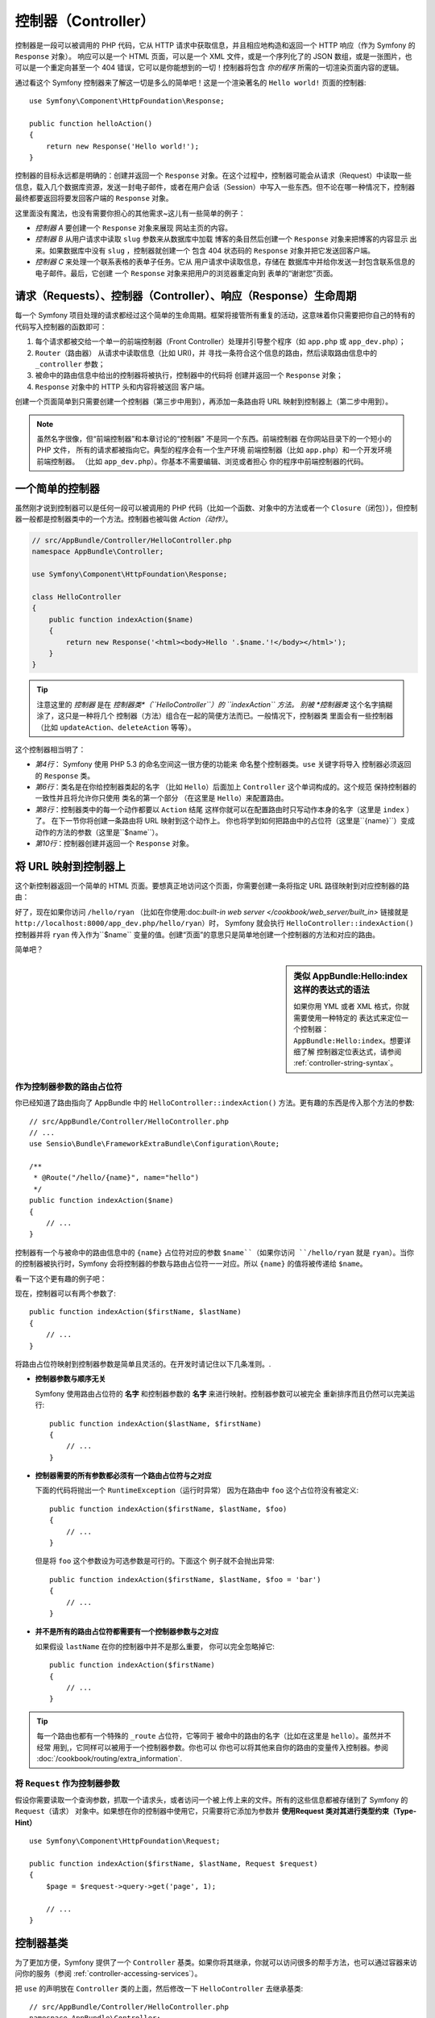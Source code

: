 .. index::
   single: Controller

控制器（Controller）
========================

控制器是一段可以被调用的 PHP 代码，它从 HTTP 请求中获取信息，并且相应地构造和返回一个 HTTP 响应（作为 Symfony 的 ``Response`` 对象）。 响应可以是一个 HTML 页面，可以是一个 XML 文件，或是一个序列化了的 JSON 数组，或是一张图片，也可以是一个重定向甚至一个 404 错误，它可以是你能想到的一切！控制器将包含 *你的程序* 所需的一切渲染页面内容的逻辑。

通过看这个 Symfony 控制器来了解这一切是多么的简单吧！这是一个渲染著名的 ``Hello world!`` 页面的控制器::

    use Symfony\Component\HttpFoundation\Response;

    public function helloAction()
    {
        return new Response('Hello world!');
    }

控制器的目标永远都是明确的：创建并返回一个 ``Response`` 对象。在这个过程中，控制器可能会从请求（Request）中读取一些信息，载入几个数据库资源，发送一封电子邮件，或者在用户会话（Session）中写入一些东西。但不论在哪一种情况下，控制器最终都要返回将要发回客户端的 ``Response`` 对象。

这里面没有魔法，也没有需要你担心的其他需求~这儿有一些简单的例子：

* *控制器 A* 要创建一个 ``Response`` 对象来展现
  网站主页的内容。

* *控制器 B* 从用户请求中读取 ``slug`` 参数来从数据库中加载
  博客的条目然后创建一个 ``Response`` 对象来把博客的内容显示
  出来。如果数据库中没有 ``slug`` ，控制器就创建一个
  包含 404 状态码的 ``Response`` 对象并把它发送回客户端。

* *控制器 C* 来处理一个联系表格的表单子任务。它从
  用户请求中读取信息，存储在
  数据库中并给你发送一封包含联系信息的电子邮件。最后，它创建
  一个 ``Response`` 对象来把用户的浏览器重定向到
  表单的“谢谢您”页面。

.. index::
   single: Controller; Request-controller-response lifecycle

请求（Requests）、控制器（Controller）、响应（Response）生命周期
-------------------------------------------------------------------------------------------------------------------------------

每一个 Symfony 项目处理的请求都经过这个简单的生命周期。框架将接管所有重复的活动，这意味着你只需要把你自己的特有的代码写入控制器的函数即可：

#. 每个请求都被交给一个单一的前端控制器（Front Controller）处理并引导整个程序（如 ``app.php``
   或 ``app_dev.php``）；

#. ``Router（路由器）`` 从请求中读取信息（比如 URI)，并
   寻找一条符合这个信息的路由，然后读取路由信息中的 ``_controller`` 
   参数；

#. 被命中的路由信息中给出的控制器将被执行，控制器中的代码将
   创建并返回一个 ``Response`` 对象；

#. ``Response`` 对象中的 HTTP 头和内容将被送回
   客户端。

创建一个页面简单到只需要创建一个控制器（第三步中用到），再添加一条路由将 URL 映射到控制器上（第二步中用到）。

.. note::

    虽然名字很像，但“前端控制器”和本章讨论的“控制器”
    不是同一个东西。前端控制器
    在你网站目录下的一个短小的 PHP 文件，
    所有的请求都被指向它。典型的程序会有一个生产环境
    前端控制器（比如 ``app.php``）和一个开发环境前端控制器。
    （比如 ``app_dev.php``）。你基本不需要编辑、浏览或者担心
    你的程序中前端控制器的代码。

.. index::
   single: Controller; Simple example

一个简单的控制器
------------------------

虽然刚才说到控制器可以是任何一段可以被调用的 PHP 代码（比如一个函数、对象中的方法或者一个 ``Closure（闭包）``），但控制器一般都是控制器类中的一个方法。控制器也被叫做 *Action（动作）*。

.. code-block:: php

    // src/AppBundle/Controller/HelloController.php
    namespace AppBundle\Controller;

    use Symfony\Component\HttpFoundation\Response;

    class HelloController
    {
        public function indexAction($name)
        {
            return new Response('<html><body>Hello '.$name.'!</body></html>');
        }
    }

.. tip::

    注意这里的 *控制器* 是在 *控制器类*（``HelloController``）的 ``indexAction`` 方法。
    别被
    *控制器类* 这个名字搞糊涂了，这只是一种将几个
    控制器（方法）组合在一起的简便方法而已。一般情况下，控制器类
    里面会有一些控制器（比如 ``updateAction``、``deleteAction`` 
    等等）。

这个控制器相当明了：

* *第4行*： Symfony 使用 PHP 5.3 的命名空间这一很方便的功能来
  命名整个控制器类。``use`` 关键字将导入
  控制器必须返回的 ``Response`` 类。

* *第6行*：类名是在你给控制器类起的名字
  （比如 ``Hello``）后面加上 ``Controller`` 这个单词构成的。这个规范
  保持控制器的一致性并且将允许你只使用
  类名的第一个部分 （在这里是 ``Hello``）来配置路由。

* *第8行*：控制器类中的每一个动作都要以 ``Action`` 结尾
  这样你就可以在配置路由时只写动作本身的名字（这里是 ``index`` ）了。  在下一节你将创建一条路由将 URL 映射到这个动作上。  你也将学到如何把路由中的占位符（这里是``{name}``）变成
  动作的方法的参数（这里是``$name``）。

* *第10行*：控制器创建并返回一个 ``Response`` 对象。

.. index::
   single: Controller; Routes and controllers

将 URL 映射到控制器上
--------------------------------

这个新控制器返回一个简单的 HTML 页面。要想真正地访问这个页面，你需要创建一条将指定 URL 路径映射到对应控制器的路由：

.. configuration-block::

    .. code-block:: php-annotations

        // src/AppBundle/Controller/HelloController.php
        namespace AppBundle\Controller;

        use Symfony\Component\HttpFoundation\Response;
        use Sensio\Bundle\FrameworkExtraBundle\Configuration\Route;

        class HelloController
        {
            /**
             * @Route("/hello/{name}", name="hello")
             */
            public function indexAction($name)
            {
                return new Response('<html><body>Hello '.$name.'!</body></html>');
            }
        }

    .. code-block:: yaml

        # app/config/routing.yml
        hello:
            path:      /hello/{name}
            # 使用这种特定的表达式来指向控制器 - 参阅下面的注解
            defaults:  { _controller: AppBundle:Hello:index }

    .. code-block:: xml

        <!-- app/config/routing.xml -->
        <?xml version="1.0" encoding="UTF-8" ?>
        <routes xmlns="http://symfony.com/schema/routing"
            xmlns:xsi="http://www.w3.org/2001/XMLSchema-instance"
            xsi:schemaLocation="http://symfony.com/schema/routing
                http://symfony.com/schema/routing/routing-1.0.xsd">

            <route id="hello" path="/hello/{name}">
                <!-- 使用这种特定的表达式来指向控制器 - 参阅下面的注解 -->
                <default key="_controller">AppBundle:Hello:index</default>
            </route>
        </routes>

    .. code-block:: php

        // app/config/routing.php
        use Symfony\Component\Routing\Route;
        use Symfony\Component\Routing\RouteCollection;

        $collection = new RouteCollection();
        $collection->add('hello', new Route('/hello/{name}', array(
            // 使用这种特定的表达式来指向控制器 - 参阅下面的注解
            '_controller' => 'AppBundle:Hello:index',
        )));

        return $collection;

好了，现在如果你访问 ``/hello/ryan`` （比如在你使用:doc:`built-in web server </cookbook/web_server/built_in>` 链接就是 ``http://localhost:8000/app_dev.php/hello/ryan``）时， Symfony 就会执行 ``HelloController::indexAction()`` 控制器并将 ``ryan`` 传入作为``$name`` 变量的值。创建“页面”的意思只是简单地创建一个控制器的方法和对应的路由。

简单吧？

.. sidebar:: 类似 AppBundle:Hello:index 这样的表达式的语法

    如果你用 YML 或者 XML 格式，你就需要使用一种特定的
    表达式来定位一个控制器： ``AppBundle:Hello:index``。想要详细了解
    控制器定位表达式，请参阅 :ref:`controller-string-syntax`。

.. seealso::

    你可以从 :doc:`Routing chapter </book/routing>` 更详细地学习路由系统。
    

.. index::
   single: Controller; Controller arguments

.. _route-parameters-controller-arguments:

作为控制器参数的路由占位符
~~~~~~~~~~~~~~~~~~~~~~~~~~~~~~~~~~~~~~~~

你已经知道了路由指向了 AppBundle 中的 ``HelloController::indexAction()`` 方法。更有趣的东西是传入那个方法的参数::

    // src/AppBundle/Controller/HelloController.php
    // ...
    use Sensio\Bundle\FrameworkExtraBundle\Configuration\Route;

    /**
     * @Route("/hello/{name}", name="hello")
     */
    public function indexAction($name)
    {
        // ...
    }

控制器有一个与被命中的路由信息中的 ``{name}`` 占位符对应的参数 ``$name``（如果你访问 ``/hello/ryan`` 就是 ``ryan``）。当你的控制器被执行时，Symfony 会将控制器的参数与路由占位符一一对应。所以 ``{name}`` 的值将被传递给 ``$name``。

看一下这个更有趣的例子吧：

.. configuration-block::

    .. code-block:: php-annotations

        // src/AppBundle/Controller/HelloController.php
        // ...

        use Sensio\Bundle\FrameworkExtraBundle\Configuration\Route;

        class HelloController
        {
            /**
             * @Route("/hello/{firstName}/{lastName}", name="hello")
             */
            public function indexAction($firstName, $lastName)
            {
                // ...
            }
        }

    .. code-block:: yaml

        # app/config/routing.yml
        hello:
            path:      /hello/{firstName}/{lastName}
            defaults:  { _controller: AppBundle:Hello:index }

    .. code-block:: xml

        <!-- app/config/routing.xml -->
        <?xml version="1.0" encoding="UTF-8" ?>
        <routes xmlns="http://symfony.com/schema/routing"
            xmlns:xsi="http://www.w3.org/2001/XMLSchema-instance"
            xsi:schemaLocation="http://symfony.com/schema/routing
                http://symfony.com/schema/routing/routing-1.0.xsd">

            <route id="hello" path="/hello/{firstName}/{lastName}">
                <default key="_controller">AppBundle:Hello:index</default>
            </route>
        </routes>

    .. code-block:: php

        // app/config/routing.php
        use Symfony\Component\Routing\Route;
        use Symfony\Component\Routing\RouteCollection;

        $collection = new RouteCollection();
        $collection->add('hello', new Route('/hello/{firstName}/{lastName}', array(
            '_controller' => 'AppBundle:Hello:index',
        )));

        return $collection;

现在，控制器可以有两个参数了::

    public function indexAction($firstName, $lastName)
    {
        // ...
    }

将路由占位符映射到控制器参数是简单且灵活的。在开发时请记住以下几条准则。.

* **控制器参数与顺序无关**

  Symfony 使用路由占位符的 **名字** 和控制器参数的
  **名字** 来进行映射。控制器参数可以被完全
  重新排序而且仍然可以完美运行::

      public function indexAction($lastName, $firstName)
      {
          // ...
      }

* **控制器需要的所有参数都必须有一个路由占位符与之对应**

  下面的代码将抛出一个 ``RuntimeException（运行时异常）`` 因为在路由中 ``foo``
  这个占位符没有被定义::

      public function indexAction($firstName, $lastName, $foo)
      {
          // ...
      }

  但是将 ``foo`` 这个参数设为可选参数是可行的。下面这个
  例子就不会抛出异常::

      public function indexAction($firstName, $lastName, $foo = 'bar')
      {
          // ...
      }

* **并不是所有的路由占位符都需要有一个控制器参数与之对应**

  如果假设 ``lastName`` 在你的控制器中并不是那么重要，
  你可以完全忽略掉它::

      public function indexAction($firstName)
      {
          // ...
      }

.. tip::

    每一个路由也都有一个特殊的 ``_route`` 占位符，它等同于
    被命中的路由的名字（比如在这里是 ``hello``）。虽然并不经常
    用到,，它同样可以被用于一个控制器参数。你也可以
    你也可以将其他来自你的路由的变量传入控制器。参阅
    :doc:`/cookbook/routing/extra_information`.

.. _book-controller-request-argument:

将 ``Request`` 作为控制器参数
~~~~~~~~~~~~~~~~~~~~~~~~~~~~~~~~~~~~~~~~

假设你需要读取一个查询参数，抓取一个请求头，或者访问一个被上传上来的文件。所有的这些信息都被存储到了 Symfony 的 ``Request（请求）`` 对象中。如果想在你的控制器中使用它，只需要将它添加为参数并 **使用Request 类对其进行类型约束（Type-Hint）** ::

    use Symfony\Component\HttpFoundation\Request;

    public function indexAction($firstName, $lastName, Request $request)
    {
        $page = $request->query->get('page', 1);

        // ...
    }

.. seealso::

    想学习关于从请求中获取信息的更多？参阅
    :ref:`Access Request Information <component-http-foundation-request>`.

.. index::
   single: Controller; Base controller class

控制器基类
-------------------------

为了更加方便，Symfony 提供了一个 ``Controller`` 基类。如果你将其继承，你就可以访问很多的帮手方法，也可以通过容器来访问你的服务（参阅 :ref:`controller-accessing-services`）。

把 ``use`` 的声明放在 ``Controller`` 类的上面，然后修改一下 ``HelloController`` 去继承基类::

    // src/AppBundle/Controller/HelloController.php
    namespace AppBundle\Controller;

    use Symfony\Bundle\FrameworkBundle\Controller\Controller;

    class HelloController extends Controller
    {
        // ...
    }

这并不会实际地修改你控制器工作的任何部分：它只是可以让你访问基类提供的帮手方法。这只是一些使用 Symfony 核心功能的快捷方法，这些核心功能无论你是否使用 ``Controller`` 基类都可用。查看正在运作的核心功能的方法就是看看`Controller class`_。

.. seealso::

    如果你很好奇控制器在 *不* 继承
    这个基类时如何工作，请参阅 :doc:`Controllers as Services </cookbook/controller/service>`。    这是可选的，但可以让你更精确地控制注入到你控制器中的
    类或者依赖。

.. index::
   single: Controller; Redirecting

重定向
~~~~~~~~~~~

如果你想将用户重定向到另一个页面，请使用 :method:`Symfony\\Bundle\\FrameworkBundle\\Controller\\Controller::redirect` 方法 ::

    public function indexAction()
    {
        return $this->redirect($this->generateUrl('homepage'));
    }

上面的 ``generateUrl()`` 方法只是一个生成给定路由的 URL 的帮手方法。获取更多信息，请参阅 :doc:`Routing </book/routing>` 章节。

在默认情况下， ``redirect()`` 方法生成的是 302（暂时）重定向。要想生成 301（永久）重定向，请修改第二个参数 ::

    public function indexAction()
    {
        return $this->redirect($this->generateUrl('homepage'), 301);
    }

.. tip::

    上面提到的 ``redirect()`` 方法只是一个创建专门重定向用户的 ``Response``
    类的快捷方式。它等价于::

        use Symfony\Component\HttpFoundation\RedirectResponse;

        return new RedirectResponse($this->generateUrl('homepage'));

.. index::
   single: Controller; Rendering templates

.. _controller-rendering-templates:

渲染模板
~~~~~~~~~~~~~~~~~~~

如果你要使用 HTML，你就一定要渲染模板。一个叫做 ``render()`` 的方法会渲染一个模板 **并且** 为你把内容放入 ``Response`` 类中::

    // 渲染 app/Resources/views/Hello/index.html.twig
    return $this->render('Hello/index.html.twig', array('name' => $name));

你也可以将模板文件放入更深的子文件夹中。但还是要避免创建不必要的更深的结构::

    // 渲染 app/Resources/views/Hello/Greetings/index.html.twig
    return $this->render('Hello/Greetings/index.html.twig', array('name' => $name));

在 :doc:`Templating </book/templating>` 一章详细讲解了 Symfony 模板引擎。

.. sidebar:: 使用储存在包内部的模板

    你也可以将模板放入一个包内的 ``Resources/views`` 目录下，
    并使用
    ``包名:目录名:文件名`` 这样的表达式来使用它。例如，
    ``AppBundle:Hello:index.html.twig`` 代表的是 
    ``src/AppBundle/Resources/views/Hello/index.html.twig`` 这个模板文件。参阅 :ref:`template-referencing-in-bundle`。

.. index::
   single: Controller; Accessing services

.. _controller-accessing-services:

访问其他服务
~~~~~~~~~~~~~~~~~~~~~~~~

Symfony 打包了很多有用的类，它们被称为服务。这些服务被用来渲染模板、发送邮件、查询数据库，也可以用来做一些你想让它们“做”的工作。当你安装新的包时，它可能会引入 *更多的* 服务。

当你继承了控制器基类时，你就可以通过 ``get()`` 方法来访问任何的 Symfony 服务。这里有一些你可能会用到的基本服务::

    $templating = $this->get('templating');

    $router = $this->get('router');

    $mailer = $this->get('mailer');

那么别的服务在哪儿呢？你可以用 ``container:debug`` 这个控制台命令列出所有的服务：

.. code-block:: bash

    $ php app/console container:debug

更多信息，请参阅 :doc:`/book/service_container` 一章。

.. index::
   single: Controller; Managing errors
   single: Controller; 404 pages

管理错误和 404 页面
------------------------------------------------

当没有找到一些东西事，你应该用好 HTTP 协议并返回一个 404 响应。为了达到目的，你可以抛出一个特殊的异常。如果你继承了控制器基类，按照下面的来做::

    public function indexAction()
    {
        // 从数据库中检索目标
        $product = ...;
        if (!$product) {
            throw $this->createNotFoundException('产品不存在');
        }

        return $this->render(...);
    }

上面用到的 ``createNotFoundException()`` 方法只是一个创建特殊的 :class:`Symfony\\Component\\HttpKernel\\Exception\\NotFoundHttpException` 对象（一个创建 HTTP 404 响应的 Symfony 类）的快捷方式。

当然，你可以自由的从你的控制器中抛出任何 ``Exception（异常）`` 类——Symfony 将会自动的生成 HTTP 500（内部服务器错误）响应。

.. code-block:: php

    throw new \Exception('出错了！');

任何情况下，最终用户看到的都是错误页面，开发者看到的都是完整的调试信息 （例如当你使用 ``app_dev.php`` 时——参阅 :ref:`page-creation-environments`）。

你一定想自定义终端用户看到的错误页面。为达到目的，请参阅技巧书中的 ":doc:`/cookbook/controller/error_pages`" 这一技巧。

.. index::
   single: Controller; The session
   single: Session

管理会话
--------------------

Symfony 提供一个很好用的会话类，你可以用它在请求间存储用户（可以是一个使用浏览器的真实的人类，或是一个蜘蛛机器人，或是一个网络服务）的信息。默认情况下，Symfony 使用 PHP 原生的会话管理工具将这些信息储存在 Cookie 中。

不管在哪个控制器中，向会话写入信息和从会话中读取信息都可以轻易实现::

    use Symfony\Component\HttpFoundation\Request;

    public function indexAction(Request $request)
    {
        $session = $request->getSession();

        // 存储一个在处理用户之后的请求时会用到的属性
        $session->set('foo', 'bar');

        // 获取在别的会话中别的控制器设置的属性
        $foobar = $session->get('foobar');

        // 在属性不存在时使用一个默认值
        $filters = $session->get('filters', array());
    }

这些属性将持续到用户其余的请求中。

.. index::
   single: Session; Flash messages

闪电消息
~~~~~~~~~~~~~~

你也可以向用户会话存储一条只在紧接着的下一个请求中可用的短消息。这在处理表格时很有用：你想将用户重定向并在 *下一个* 页面中显示一条特定的消息。这种消息被称为“闪电”消息。

设想你正在处理一个提交上来的表格::

    use Symfony\Component\HttpFoundation\Request;

    public function updateAction(Request $request)
    {
        $form = $this->createForm(...);

        $form->handleRequest($request);

        if ($form->isValid()) {
            // 做一些处理

            $request->getSession()->getFlashBag()->add(
                'notice',
                '更改已保存！'
            );

            return $this->redirect($this->generateUrl(...));
        }

        return $this->render(...);
    }

处理完请求后，控制器在会话中设置了一个叫做 ``notice`` 的闪电消息并重定向。名字（上面的例子里是``notice``）并没有特殊的意义，只是个你起的名字，方便你在下一步中使用它。

在下一个页面中的模板里（更聪明的方法是写入主模板框架），下面的代码将渲染 ``notice`` 这个消息。

.. configuration-block::

    .. code-block:: html+jinja

        {% for flashMessage in app.session.flashbag.get('notice') %}
            <div class="flash-notice">
                {{ flashMessage }}
            </div>
        {% endfor %}

    .. code-block:: html+php

        <?php foreach ($view['session']->getFlash('notice') as $message): ?>
            <div class="flash-notice">
                <?php echo "<div class='flash-error'>$message</div>" ?>
            </div>
        <?php endforeach ?>

闪电消息被专门设计为只能在紧接着的请求中使用（它们像闪电一样转瞬即逝）。像刚才这样在重定向时传递消息就可以用到闪电消息。

.. index::
   single: Controller; Response object

Response（响应）对象
----------------------------------------------

对控制器的要求只有一个：返回一个 ``Response`` 对象。Symfony 中的 :class:`Symfony\\Component\\HttpFoundation\\Response` 类是对 HTTP 响应的抽象：响应头和内容被填入基于文本的消息中发回客户端::

    use Symfony\Component\HttpFoundation\Response;

    // 创建一个有 200 状态码（默认）的简单响应
    $response = new Response('Hello '.$name, 200);

    // 创建一个有 200 状态码（默认）的 JSON 响应
    $response = new Response(json_encode(array('name' => $name)));
    $response->headers->set('Content-Type', 'application/json');

上面的 ``headers`` 属性是一个 :class:`Symfony\\Component\\HttpFoundation\\HeaderBag` 类，它有一些很棒的读写响应头的方法。响应头的名字是标准化了的，所以用 ``Content-Type`` 等价于 ``content-type`` 或者 ``content_type``。

也有一些可以简单快速地创建其他类型的响应的类。

* JSON对应的类是 :class:`Symfony\\Component\\HttpFoundation\\JsonResponse`。  参阅 :ref:`component-http-foundation-json-response`。

* 文件对应的类是 :class:`Symfony\\Component\\HttpFoundation\\BinaryFileResponse`。  参阅 :ref:`component-http-foundation-serving-files`。

* 流式响应对应的类在 :class:`Symfony\\Component\\HttpFoundation\\StreamedResponse`。  参阅 :ref:`streaming-response`。

.. seealso::

    别担心！在足见的文档里还有很多关于响应对象的
    信息。参阅 :ref:`component-http-foundation-response`。

.. index::
   single: Controller; Request object

请求（Request）对象
--------------------------------------------

除了来自路由占位符的值，控制器还可以访问 ``Request（请求）`` 对象。如果一个变量被使用 :class:`Symfony\\Component\\HttpFoundation\\Request` 进行类型约束，框架就会将 ``请求`` 对象注入控制器中::

    use Symfony\Component\HttpFoundation\Request;

    public function indexAction(Request $request)
    {
        $request->isXmlHttpRequest(); // 是一个Ajax请求吗？

        $request->getPreferredLanguage(array('en', 'fr'));

        $request->query->get('page'); // 获取一个 $_GET 的参数

        $request->request->get('page'); // 获取一个 $_POST 的参数
    }

就像 ``响应`` 对象一样，请求头被存储在 ``HeaderBag（请求头包）`` 对象中，访问起来很容易。

.. seealso::

    别担心！在足见的文档里还有很多关于请求对象的
    信息。参阅 :ref:`component-http-foundation-request`。

创建静态页面
------------------------------

你也可以创建一个不需要控制器的静态页面（只需要路由和模板）。

参阅 :doc:`/cookbook/templating/render_without_controller`。

.. index::
   single: Controller; Forwarding

重定向到另一个控制器
-----------------------------------------------

虽然不是很常用，但你还是可以使用 :method:`Symfony\\Bundle\\FrameworkBundle\\Controller\\Controller::forward` 这一方法来在内部重定向到别的控制器。这样做并不会重定向用户的浏览器，而会建立一个内部子请求并调用对应的控制器。刚才提到的 ``forward()`` 方法会返回一个来自 *那个（重定向到的）* 控制器的 ``Response`` 对象::

    public function indexAction($name)
    {
        $response = $this->forward('AppBundle:Something:fancy', array(
            'name'  => $name,
            'color' => 'green',
        ));

        // ... 做一些别的更改或者直接返回它

        return $response;
    }

请注意 ``forward()`` 方法使用一种特殊的控制器定位表达式（参阅 :ref:`controller-string-syntax`）。在这个例子中，目标控制器是 AppBundle 中的 ``SomethingController::fancyAction()`` 控制器。作为方法的参数的数组将会被作为控制器参数传入目标控制器。在将控制器嵌入模板时也会用到这一方法（参阅 :ref:`templating-embedding-controller`）。目标控制器可以像下面这样工作::

    public function fancyAction($name, $color)
    {
        // ... 创建并返回一个 Response 对象
    }

就像在给路由创建控制器时那样， ``fancyAction`` 的参数的顺序并不影响运行。Symfony 会将数组的键名（比如 ``name``）与控制器方法的参数名（比如 ``$name``）对应起来。如果你更改了参数的顺序，Symfony 还是会将正确的值传递给各个变量。

结语
--------------

不论在什么时候，当你创建一个页面时，你最终都需要写一些包括这个页面的逻辑的代码。在 Symfony 里，这被称为控制器，并且它是一个可以为了返回最终会被返回给用户的 ``Response`` 对象而做任何事的 PHP 函数。

简单起见，你可以选择继承 ``Controller`` 基类，它包含了很多控制器要做的基本的事情的快捷方式。比如，因为你不想在控制器里写 HTML 代码，你就可以用 ``render()`` 方法来从模板中渲染内容并返回。

在别的章节中，你将学到控制器如何将对象持久化到数据库中或从数据库中获取对象、在子任务中处理、处理缓存还有更多更多。

从技巧书中再学一些
-------------------------------------------------------

* :doc:`/cookbook/controller/error_pages`
* :doc:`/cookbook/controller/service`

.. _`Controller class`: https://github.com/symfony/symfony/blob/master/src/Symfony/Bundle/FrameworkBundle/Controller/Controller.php
